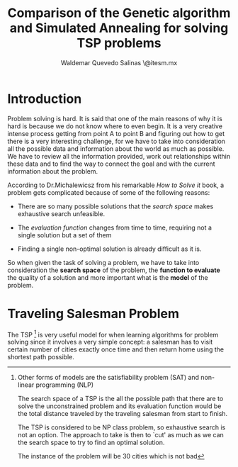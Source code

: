 #+LaTeX_CLASS: journal
#+TITLE: Comparison of the Genetic algorithm and Simulated Annealing for solving TSP problems
#+AUTHOR: Waldemar Quevedo Salinas  \\a01084463@itesm.mx
#+LaTeX_CLASS_OPTIONS: [journal]{IEEEtran}
#+OPTIONS: toc:nil

#+begin_LaTeX
\begin{abstract}
Simulated Annealing and Genetic Algorithms are two very famous
algorithms for solving combinatorial optimization problems. In this paper, 
each algorithm is applied to a specific instance of a TSP problem
to elucidate what are some of the pros and cons from using either approach.
\end{abstract}
#+end_LaTeX

* Introduction

# Aqui voy a traerme la introduccion de lo que esta en el How to solve it 
# un resumen de la introduccion de ese libro

Problem solving is hard. It is said that one of the main reasons of
why it is hard is because we do not know where to even
begin. It is a very creative intense process getting from point A to point B and
figuring out how to get there is a very interesting challenge, for we
have to take into consideration all the possible data and information 
about the world as much as possible. We have to review all the information
provided, work out relationships within these data and to find the way
to connect the goal and with the current information about the problem.

According to Dr.Michalewicsz from his remarkable /How to Solve it/ book,
a problem gets complicated because of some of the following reasons:

- There are so many  possible solutions that the /search space/ makes
  exhaustive search unfeasible.

- The /evaluation function/ changes from time to time, requiring not a single
  solution but a set of them

- Finding a single non-optimal solution is already difficult as it is.

So when given the task of solving a problem, we have to take into consideration
the *search space* of the problem, the *function to evaluate* 
the quality of a solution and more important what is the *model* of the
problem.

* Traveling Salesman Problem

The TSP [fn:1] is very useful model for when learning algorithms for problem solving 
since it involves a very simple concept: a salesman has to visit certain 
number of cities exactly once time and then return home using the 
shortest path possible. 

[fn:1] Other forms of models are the satisfiability problem (SAT) and non-linear
programming (NLP)

The search space of a TSP is the all the possible path that there are 
to solve the unconstrained problem and its evaluation function would be 
the total distance traveled by the traveling salesman from start to finish.

The TSP is considered to be NP class problem, so exhaustive search is 
not an option. The approach to take is then to `cut' as much as we can 
the search space to try to find an optimal solution.

The instance of the problem will be 30 cities which is not bad








# how to solve it para simulated annealing 
# Genetic Programming para lo otro
#+begin_LaTeX
\begin{thebibliography}{1}
\bibitem{IEEEhowto:kopka}
 H.~Kopka and P.~W. Daly, \emph{A Guide to \LaTeX}, 3rd~ed.\hskip 1em plus
 0.5em minus 0.4em\relax Harlow, England: Addison-Wesley, 1999.
\end{thebibliography}
#+end_LaTeX

   
